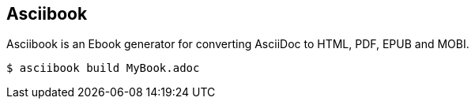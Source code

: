 :page-layout: default
:source-highlighter: rouge

== Asciibook

Asciibook is an Ebook generator for converting AsciiDoc to HTML, PDF, EPUB and MOBI.

[source, console]
----
$ asciibook build MyBook.adoc
----
